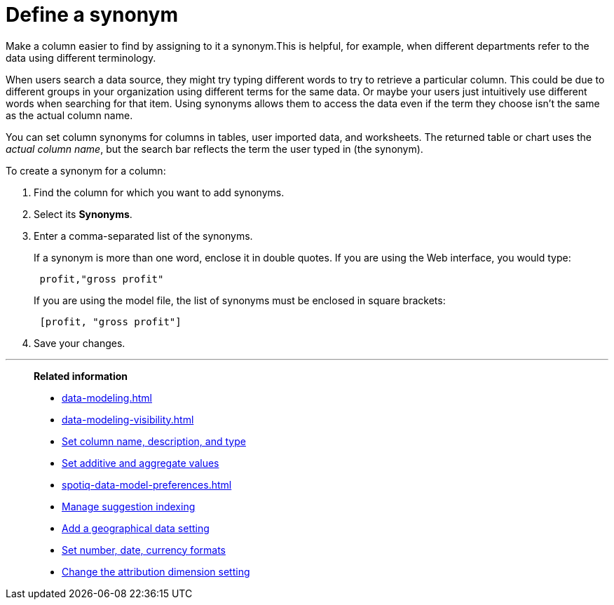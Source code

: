 = Define a synonym
:last_updated: 02/01/2021
:linkattrs:
:experimental:
:page-aliases: /admin/data-modeling/change-visibility-synonym.adoc

Make a column easier to find by assigning to it a synonym.This is helpful, for example, when different departments refer to the data using different terminology.

When users search a data source, they might try typing different words to try to retrieve a particular column.
This could be due to different groups in your organization using different terms for the same data.
Or maybe your users just intuitively use different words when searching for that item.
Using synonyms allows them to access the data even if the term they choose isn't the same as the actual column name.

You can set column synonyms for columns in tables, user imported data, and worksheets.
The returned table or chart uses the _actual column name_, but the search bar reflects the term the user typed in (the synonym).

To create a synonym for a column:

. Find the column for which you want to add synonyms.
. Select its *Synonyms*.
. Enter a comma-separated list of the synonyms.
+
If a synonym is more than one word, enclose it in double quotes.
If you are using the Web interface, you would type:
+
----
 profit,"gross profit"
----
+
If you are using the model file, the list of synonyms must be enclosed in  square brackets:
+
----
 [profit, "gross profit"]
----

. Save your changes.

'''
> **Related information**
>
> * xref:data-modeling.adoc[]
> * xref:data-modeling-visibility.adoc[]
> * xref:data-modeling-column-basics.adoc[Set column name, description, and type]
> * xref:data-modeling-aggreg-additive.adoc[Set additive and aggregate values]
> * xref:spotiq-data-model-preferences.adoc[]
> * xref:data-modeling-index.adoc[Manage suggestion indexing]
> * xref:data-modeling-geo-data.adoc[Add a geographical data setting]
> * xref:data-modeling-patterns.adoc[Set number, date, currency formats]
> * xref:data-modeling-attributable-dimension.adoc[Change the attribution dimension setting]


